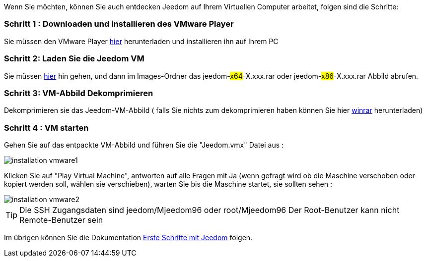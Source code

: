 Wenn Sie möchten, können Sie auch entdecken Jeedom auf Ihrem Virtuellen Computer arbeitet, folgen sind die Schritte:

=== Schritt 1 : Downloaden und installieren des VMware Player

Sie müssen den VMware Player link:https://download3.vmware.com/software/player/file/VMware-player-12.0.0-2985596.exe[hier] herunterladen und installieren ihn auf Ihrem PC

=== Schritt 2: Laden Sie die Jeedom VM

Sie müssen link:https://app.box.com/s/ijyxkntjjip9x4oue2xqdi53r4sh8ent[hier] hin gehen, und dann im Images-Ordner das jeedom-#x64#-X.xxx.rar oder jeedom-#x86#-X.xxx.rar Abbild abrufen.

=== Schritt 3: VM-Abbild Dekomprimieren

Dekomprimieren sie das  Jeedom-VM-Abbild ( falls Sie nichts zum dekomprimieren haben können Sie hier link:http://www.clubic.com/telecharger-fiche9632-winrar.html[winrar] herunterladen)

=== Schritt 4 :  VM starten

Gehen Sie auf das entpackte VM-Abbild und führen Sie die "Jeedom.vmx"  Datei aus : 

image::../images/installation_vmware1.jpg[]

Klicken Sie auf "Play Virtual Machine",  antworten auf alle Fragen mit Ja (wenn gefragt wird ob die Maschine verschoben oder kopiert werden soll, wählen sie verschieben), warten Sie bis die Maschine startet, sie sollten sehen : 

image::../images/installation_vmware2.jpg[]

[TIP]
Die SSH Zugangsdaten sind jeedom/Mjeedom96 oder root/Mjeedom96
Der Root-Benutzer kann nicht Remote-Benutzer sein  

Im übrigen können Sie die Dokumentation https://www.jeedom.fr/doc/documentation/premiers-pas/fr_FR/doc-premiers-pas.html[Erste Schritte mit Jeedom]  folgen.